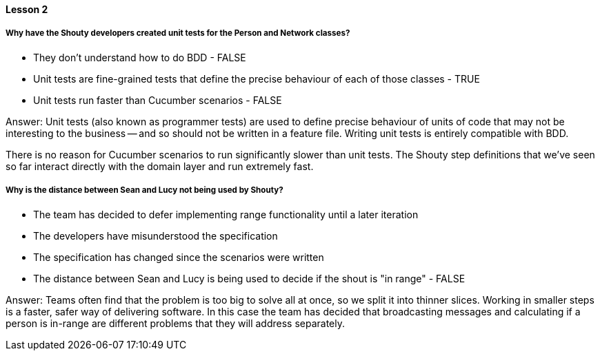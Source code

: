 ==== Lesson 2

===== Why have the Shouty developers created unit tests for the Person and Network classes?

* They don't understand how to do BDD - FALSE
* Unit tests are fine-grained tests that define the precise behaviour of each of those classes - TRUE
* Unit tests run faster than Cucumber scenarios - FALSE

Answer: Unit tests (also known as programmer tests) are used to define precise behaviour of units of code that may not be interesting to the business -- and so should not be written in a feature file. Writing unit tests is entirely compatible with BDD.

There is no reason for Cucumber scenarios to run significantly slower than unit tests. The Shouty step definitions that we've seen so far interact directly with the domain layer and run extremely fast.

===== Why is the distance between Sean and Lucy not being used by Shouty?

* The team has decided to defer implementing range functionality until a later iteration
* The developers have misunderstood the specification
* The specification has changed since the scenarios were written
* The distance between Sean and Lucy is being used to decide if the shout is "in range" - FALSE

Answer: Teams often find that the problem is too big to solve all at once, so we split it into thinner slices. Working in smaller steps is a faster, safer way of delivering software. In this case the team has decided that broadcasting messages and calculating if a person is in-range are different problems that they will address separately.
